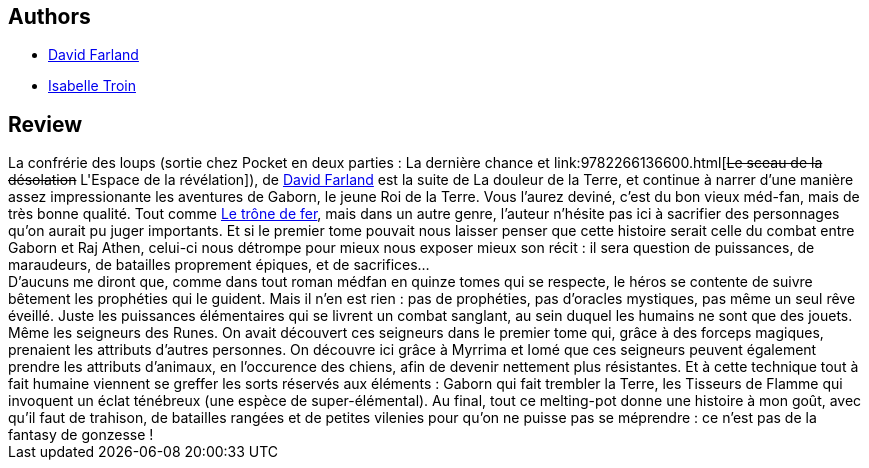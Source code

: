 :jbake-type: post
:jbake-status: published
:jbake-title: Le sceau de la désolation (La confrérie des loups, #2)
:jbake-tags:  fantasy, fin-du-monde, guerre, humanité, rayon-imaginaire, écologie,_année_2002,_mois_févr.,_note_3,animaux,read
:jbake-date: 2002-02-25
:jbake-depth: ../../
:jbake-uri: goodreads/books/9782266107723.adoc
:jbake-bigImage: https://s.gr-assets.com/assets/nophoto/book/111x148-bcc042a9c91a29c1d680899eff700a03.png
:jbake-smallImage: https://s.gr-assets.com/assets/nophoto/book/50x75-a91bf249278a81aabab721ef782c4a74.png
:jbake-source: https://www.goodreads.com/book/show/1251424
:jbake-style: goodreads goodreads-book

++++
<div class="book-description">

</div>
++++


## Authors
* link:../authors/83308.html[David Farland]
* link:../authors/18876342.html[Isabelle Troin]



## Review

++++
La confrérie des loups (sortie chez Pocket en deux parties : La dernière chance et link:9782266136600.html[<strike>Le sceau de la désolation</strike> L'Espace de la révélation]), de <a class="DirectAuthorReference destination_Author" href="../authors/83308.html">David Farland</a> est la suite de La douleur de la Terre, et continue à narrer d’une manière assez impressionante les aventures de Gaborn, le jeune Roi de la Terre. Vous l’aurez deviné, c’est du bon vieux méd-fan, mais de très bonne qualité. Tout comme <a class="DirectBookReference destination_Serie" href="../series/Le_trone_de_fer.html">Le trône de fer</a>, mais dans un autre genre, l’auteur n’hésite pas ici à sacrifier des personnages qu’on aurait pu juger importants. Et si le premier tome pouvait nous laisser penser que cette histoire serait celle du combat entre Gaborn et Raj Athen, celui-ci nous détrompe pour mieux nous exposer mieux son récit : il sera question de puissances, de maraudeurs, de batailles proprement épiques, et de sacrifices… <br/>D’aucuns me diront que, comme dans tout roman médfan en quinze tomes qui se respecte, le héros se contente de suivre bêtement les prophéties qui le guident. Mais il n’en est rien : pas de prophéties, pas d’oracles mystiques, pas même un seul rêve éveillé. Juste les puissances élémentaires qui se livrent un combat sanglant, au sein duquel les humains ne sont que des jouets. Même les seigneurs des Runes. On avait découvert ces seigneurs dans le premier tome qui, grâce à des forceps magiques, prenaient les attributs d’autres personnes. On découvre ici grâce à Myrrima et Iomé que ces seigneurs peuvent également prendre les attributs d’animaux, en l’occurence des chiens, afin de devenir nettement plus résistantes. Et à cette technique tout à fait humaine viennent se greffer les sorts réservés aux éléments : Gaborn qui fait trembler la Terre, les Tisseurs de Flamme qui invoquent un éclat ténébreux (une espèce de super-élémental). Au final, tout ce melting-pot donne une histoire à mon goût, avec qu’il faut de trahison, de batailles rangées et de petites vilenies pour qu’on ne puisse pas se méprendre : ce n’est pas de la fantasy de gonzesse !
++++